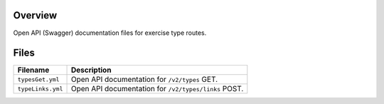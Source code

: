 Overview
--------

Open API (Swagger) documentation files for exercise type routes.

Files
-----

+------------------------------------+-------------------------------------------------------------------------------------------+
| Filename                           | Description                                                                               |
+====================================+===========================================================================================+
| ``typesGet.yml``                   | Open API documentation for ``/v2/types`` GET.                                             |
+------------------------------------+-------------------------------------------------------------------------------------------+
| ``typeLinks.yml``                  | Open API documentation for ``/v2/types/links`` POST.                                      |
+------------------------------------+-------------------------------------------------------------------------------------------+